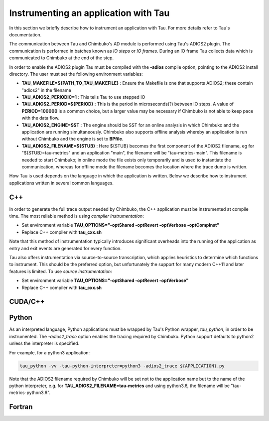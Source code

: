 *************************************
Instrumenting an application with Tau
*************************************

In this section we briefly describe how to instrument an application with Tau. For more details refer to Tau's documentation.

The communication between Tau and Chimbuko's AD module is performed using Tau's ADIOS2 plugin. The communication is performed in batches known as *IO steps* or *IO frames*. During an IO frame Tau collects data which is communicated to Chimbuko at the end of the step.

In order to enable the ADIOS2 plugin Tau must be compiled with the **-adios** compile option, pointing to the ADIOS2 install directory. The user must set the following environment variables:

- **TAU_MAKEFILE=${PATH_TO_TAU_MAKEFILE}** : Ensure the Makefile is one that supports ADIOS2; these contain "adios2" in the filename
- **TAU_ADIOS2_PERIODIC=1** : This tells Tau to use stepped IO
- **TAU_ADIOS2_PERIOD=${PERIOD}** : This is the period in microseconds(?) between IO steps. A value of **PERIOD=100000** is a common choice, but a larger value may be necessary if Chimbuko is not able to keep pace with the data flow.
- **TAU_ADIOS2_ENGINE=SST** : The engine should be SST for an online analysis in which Chimbuko and the application are running simultaneously. Chimbuko also supports offline analysis whereby an application is run without Chimbuko and the engine is set to **BPfile**.
- **TAU_ADIOS2_FILENAME=${STUB}** : Here ${STUB} becomes the first component of the ADIOS2 filename, eg for "${STUB}=tau-metrics" and an application "main", the filename will be "tau-metrics-main". This filename is needed to start Chimbuko; in online mode the file exists only temporarily and is used to instantiate the communication, whereas for offline mode the filename becomes the location where the trace dump is written.

How Tau is used depends on the language in which the application is written. Below we describe how to instrument applications written in several common languages.


C++
~~~

In order to generate the full trace output needed by Chimbuko, the C++ application must be instrumented at compile time. The most reliable method is using *compiler instrumentation*:

- Set environment variable **TAU_OPTIONS="-optShared -optRevert -optVerbose -optCompInst"**
- Replace C++ compiler with **tau_cxx.sh**

Note that this method of instrumentation typically introduces significant overheads into the running of the application as entry and exit events are generated for every function.

Tau also offers instrumentation via source-to-source transcription, which applies heuristics to determine which functions to instrument. This should be the preferred option, but unfortunately the support for many modern C++11 and later features is limited. To use *source instrumentation*:

- Set environment variable **TAU_OPTIONS="-optShared -optRevert -optVerbose"**
- Replace C++ compiler with **tau_cxx.sh**

CUDA/C++
~~~~~~~~


  
Python
~~~~~~

As an interpreted language, Python applications must be wrapped by Tau's Python wrapper, *tau_python*, in order to be instrumented. The *-adios2_trace* option enables the tracing required by Chimbuko. Python support defaults to python2 unless the interpreter is specified.

For example, for a python3 application:

.. code:: bash
	  
	  tau_python -vv -tau-python-interpreter=python3 -adios2_trace ${APPLICATION}.py

Note that the ADIOS2 filename required by Chimbuko will be set not to the application name but to the name of the python interpreter, e.g. for **TAU_ADIOS2_FILENAME=tau-metrics** and using python3.6, the filename will be "tau-metrics-python3.6".



Fortran
~~~~~~~
